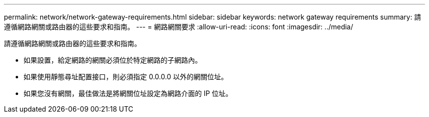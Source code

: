 ---
permalink: network/network-gateway-requirements.html 
sidebar: sidebar 
keywords: network gateway requirements 
summary: 請遵循網路網關或路由器的這些要求和指南。 
---
= 網路網關要求
:allow-uri-read: 
:icons: font
:imagesdir: ../media/


[role="lead"]
請遵循網路網關或路由器的這些要求和指南。

* 如果設置，給定網路的網關必須位於特定網路的子網路內。
* 如果使用靜態尋址配置接口，則必須指定 0.0.0.0 以外的網關位址。
* 如果您沒有網關，最佳做法是將網關位址設定為網路介面的 IP 位址。

